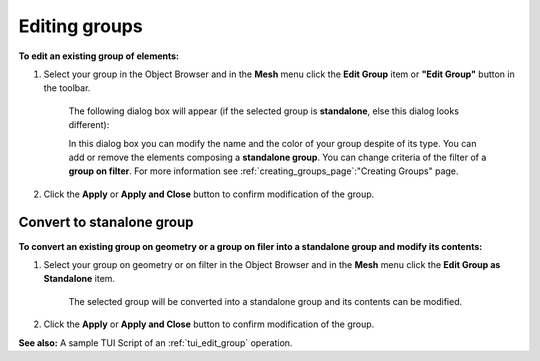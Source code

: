 .. _editing_groups_page:

**************
Editing groups
**************

**To edit an existing group of elements:**

#. Select your group in the Object Browser and in the **Mesh** menu click the **Edit Group** item or **"Edit Group"** button in the toolbar.

	.. image:: ../images/image74.gif
		:align: center


	.. centered::
		**"Edit Group" button**


	The following dialog box will appear (if the selected group is **standalone**, else this dialog looks different):

	.. image:: ../images/editgroup.png
		:align: center

	In this dialog box you can modify the name and the color of your group despite of its type. You can add or remove the elements composing a **standalone group**. You can change criteria of the filter of a **group on filter**. For more information see :ref:`creating_groups_page`:"Creating Groups" page.

#. Click the **Apply** or **Apply and Close** button to confirm modification of the group.


.. _convert_to_standalone:

Convert to stanalone group
==========================

**To convert an existing group on geometry or a group on filer into a standalone group and modify its contents:**

#. Select your group on geometry or on filter in the Object Browser and in the **Mesh** menu click the **Edit Group as Standalone** item.

	.. image:: ../images/image74.gif
		:align: center

	.. centered::
		**"Edit Group as Standalone" button**


	The selected group will be converted into a standalone group and its contents can be modified.

#. Click the **Apply** or **Apply and Close** button to confirm modification of the group.

**See also:** A sample TUI Script of an :ref:`tui_edit_group` operation.  


